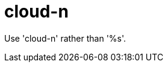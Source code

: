 :navtitle: cloud-n
:keywords: reference, rule, cloud-n

= cloud-n

Use 'cloud-n' rather than '%s'.



